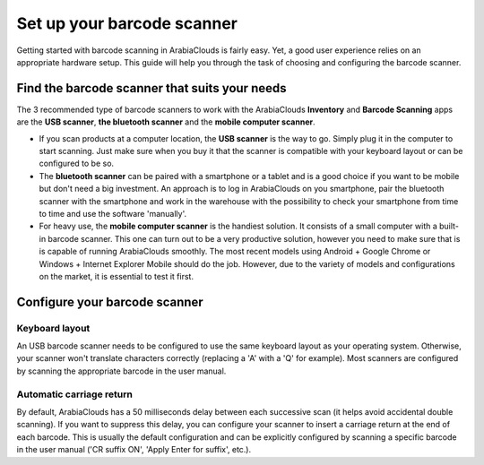 ===========================
Set up your barcode scanner
===========================

Getting started with barcode scanning in ArabiaClouds is fairly easy. Yet, a
good user experience relies on an appropriate hardware setup. This guide
will help you through the task of choosing and configuring the barcode
scanner.

Find the barcode scanner that suits your needs
==============================================

The 3 recommended type of barcode scanners to work with the ArabiaClouds
**Inventory** and **Barcode Scanning** apps are the **USB scanner**, **the bluetooth
scanner** and the **mobile computer scanner**.

.. image:: media/hardware02.png
    :align: center

-   If you scan products at a computer location, the **USB scanner** is the
    way to go. Simply plug it in the computer to start scanning. Just
    make sure when you buy it that the scanner is compatible with
    your keyboard layout or can be configured to be so.

-   The **bluetooth scanner** can be paired with a smartphone or a tablet and
    is a good choice if you want to be mobile but don't need a big
    investment. An approach is to log in ArabiaClouds on you smartphone, pair
    the bluetooth scanner with the smartphone and work in the
    warehouse with the possibility to check your smartphone
    from time to time and use the software 'manually'.

-   For heavy use, the **mobile computer scanner** is the handiest solution.
    It consists of a small computer with a built-in barcode scanner.
    This one can turn out to be a very productive solution, however
    you need to make sure that is is capable of running ArabiaClouds smoothly.
    The most recent models using Android + Google Chrome or Windows +
    Internet Explorer Mobile should do the job. However, due to the
    variety of models and configurations on the market, it is
    essential to test it first.

Configure your barcode scanner
==============================

Keyboard layout
---------------

.. image:: media/hardware01.png
    :align: center

An USB barcode scanner needs to be configured to use the same keyboard
layout as your operating system. Otherwise, your scanner won't translate
characters correctly (replacing a 'A' with a 'Q' for example). Most
scanners are configured by scanning the appropriate barcode in the user
manual.

Automatic carriage return
-------------------------

By default, ArabiaClouds has a 50 milliseconds delay between each successive
scan (it helps avoid accidental double scanning). If you want to
suppress this delay, you can configure your scanner to insert a carriage
return at the end of each barcode. This is usually the default
configuration and can be explicitly configured by scanning a specific
barcode in the user manual ('CR suffix ON', 'Apply Enter for suffix',
etc.).
